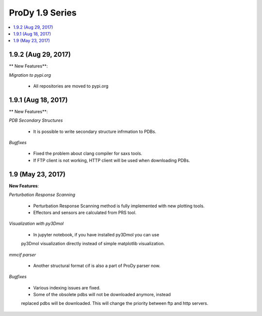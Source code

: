 ProDy 1.9 Series
===============================================================================

.. contents::
   :local:

1.9.2 (Aug 29, 2017)
------------------------------------------------------------------------------

** New Features**:

*Migration to pypi.org*

  * All repositories are moved to pypi.org


1.9.1 (Aug 18, 2017)
------------------------------------------------------------------------------

** New Features**:

*PDB Secondary Structures*

  * It is possible to write secondary structure infrmation to PDBs. 

*Bugfixes*

  * Fixed the problem about clang compiler for saxs tools.

  * If FTP client is not working, HTTP client will be used when downloading PDBs.

1.9 (May 23, 2017)
-------------------------------------------------------------------------------

**New Features**:

*Perturbation Response Scanning*

  * Perturbation Response Scanning method is fully implemented with 
    new plotting tools. 

  * Effectors and sensors are calculated from PRS tool. 

*Visualization with py3Dmol*

  * In jupyter notebook, if you have installed py3Dmol you can use
  py3Dmol visualization directly instead of simple matplotlib 
  visualization. 

*mmcif parser*

  * Another structural format cif is also a part of ProDy parser now. 

*Bugfixes*

  * Various indexing issues are fixed. 

  * Some of the obsolete pdbs will not be downloaded anymore, instead
  replaced pdbs will be downloaded. This will change the priority 
  between ftp and http servers.  


